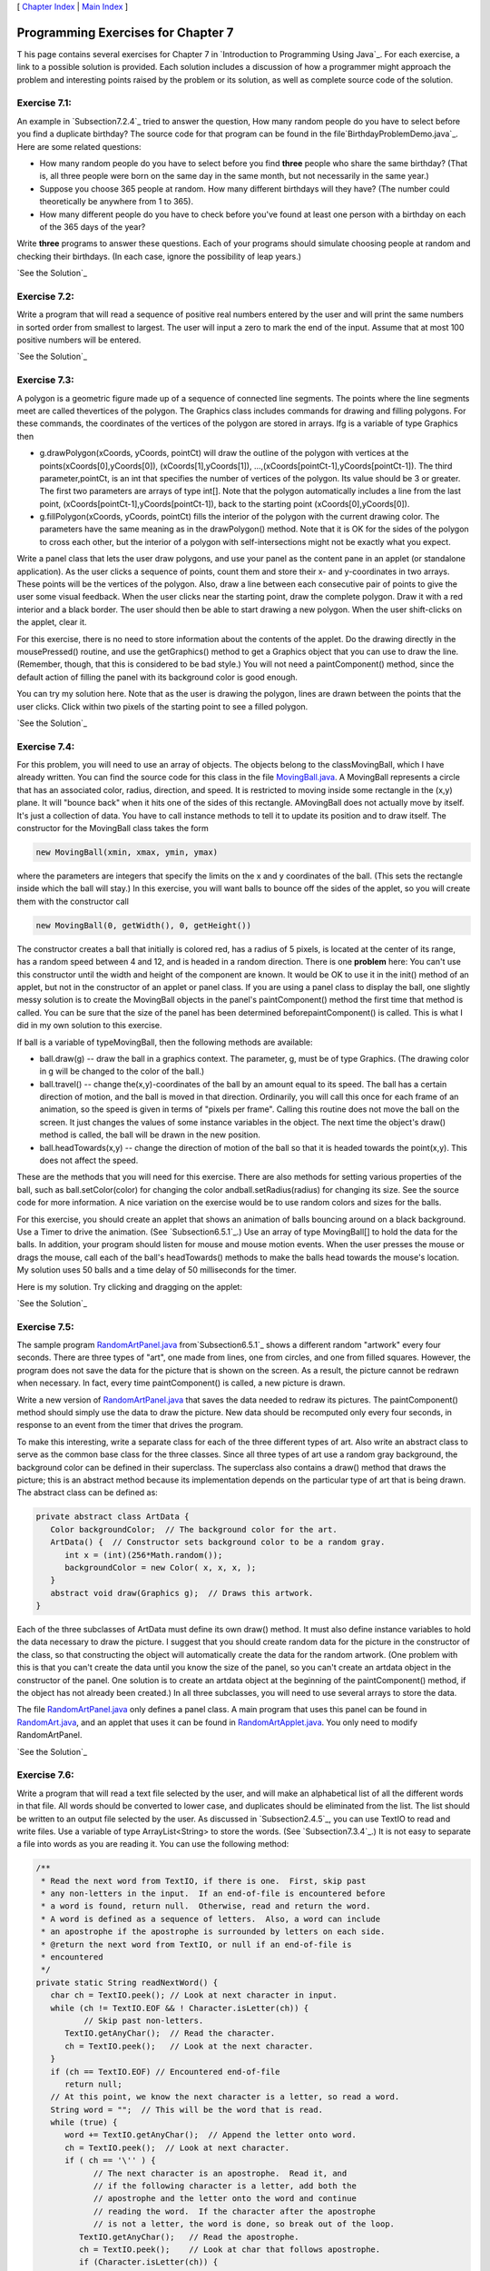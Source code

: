 [ `Chapter Index`_ | `Main Index`_ ]





Programming Exercises for Chapter 7
-----------------------------------



T his page contains several exercises for Chapter 7 in `Introduction
to Programming Using Java`_. For each exercise, a link to a possible
solution is provided. Each solution includes a discussion of how a
programmer might approach the problem and interesting points raised by
the problem or its solution, as well as complete source code of the
solution.




Exercise 7.1:
~~~~~~~~~~~~~

An example in `Subsection7.2.4`_ tried to answer the question, How
many random people do you have to select before you find a duplicate
birthday? The source code for that program can be found in the
file`BirthdayProblemDemo.java`_. Here are some related questions:


+ How many random people do you have to select before you find
  **three** people who share the same birthday? (That is, all three
  people were born on the same day in the same month, but not
  necessarily in the same year.)
+ Suppose you choose 365 people at random. How many different
  birthdays will they have? (The number could theoretically be anywhere
  from 1 to 365).
+ How many different people do you have to check before you've found
  at least one person with a birthday on each of the 365 days of the
  year?


Write **three** programs to answer these questions. Each of your
programs should simulate choosing people at random and checking their
birthdays. (In each case, ignore the possibility of leap years.)

`See the Solution`_




Exercise 7.2:
~~~~~~~~~~~~~

Write a program that will read a sequence of positive real numbers
entered by the user and will print the same numbers in sorted order
from smallest to largest. The user will input a zero to mark the end
of the input. Assume that at most 100 positive numbers will be
entered.

`See the Solution`_




Exercise 7.3:
~~~~~~~~~~~~~

A polygon is a geometric figure made up of a sequence of connected
line segments. The points where the line segments meet are called
thevertices of the polygon. The Graphics class includes commands for
drawing and filling polygons. For these commands, the coordinates of
the vertices of the polygon are stored in arrays. Ifg is a variable of
type Graphics then


+ g.drawPolygon(xCoords, yCoords, pointCt) will draw the outline of
  the polygon with vertices at the points(xCoords[0],yCoords[0]),
  (xCoords[1],yCoords[1]), ...,(xCoords[pointCt-1],yCoords[pointCt-1]).
  The third parameter,pointCt, is an int that specifies the number of
  vertices of the polygon. Its value should be 3 or greater. The first
  two parameters are arrays of type int[]. Note that the polygon
  automatically includes a line from the last point,
  (xCoords[pointCt-1],yCoords[pointCt-1]), back to the starting point
  (xCoords[0],yCoords[0]).
+ g.fillPolygon(xCoords, yCoords, pointCt) fills the interior of the
  polygon with the current drawing color. The parameters have the same
  meaning as in the drawPolygon() method. Note that it is OK for the
  sides of the polygon to cross each other, but the interior of a
  polygon with self-intersections might not be exactly what you expect.


Write a panel class that lets the user draw polygons, and use your
panel as the content pane in an applet (or standalone application). As
the user clicks a sequence of points, count them and store their x-
and y-coordinates in two arrays. These points will be the vertices of
the polygon. Also, draw a line between each consecutive pair of points
to give the user some visual feedback. When the user clicks near the
starting point, draw the complete polygon. Draw it with a red interior
and a black border. The user should then be able to start drawing a
new polygon. When the user shift-clicks on the applet, clear it.

For this exercise, there is no need to store information about the
contents of the applet. Do the drawing directly in the mousePressed()
routine, and use the getGraphics() method to get a Graphics object
that you can use to draw the line. (Remember, though, that this is
considered to be bad style.) You will not need a paintComponent()
method, since the default action of filling the panel with its
background color is good enough.

You can try my solution here. Note that as the user is drawing the
polygon, lines are drawn between the points that the user clicks.
Click within two pixels of the starting point to see a filled polygon.



`See the Solution`_




Exercise 7.4:
~~~~~~~~~~~~~

For this problem, you will need to use an array of objects. The
objects belong to the classMovingBall, which I have already written.
You can find the source code for this class in the file
`MovingBall.java`_. A MovingBall represents a circle that has an
associated color, radius, direction, and speed. It is restricted to
moving inside some rectangle in the (x,y) plane. It will "bounce back"
when it hits one of the sides of this rectangle. AMovingBall does not
actually move by itself. It's just a collection of data. You have to
call instance methods to tell it to update its position and to draw
itself. The constructor for the MovingBall class takes the form


.. code-block:: java

    new MovingBall(xmin, xmax, ymin, ymax)


where the parameters are integers that specify the limits on the x and
y coordinates of the ball. (This sets the rectangle inside which the
ball will stay.) In this exercise, you will want balls to bounce off
the sides of the applet, so you will create them with the constructor
call


.. code-block:: java

    new MovingBall(0, getWidth(), 0, getHeight())


The constructor creates a ball that initially is colored red, has a
radius of 5 pixels, is located at the center of its range, has a
random speed between 4 and 12, and is headed in a random direction.
There is one **problem** here: You can't use this constructor until
the width and height of the component are known. It would be OK to use
it in the init() method of an applet, but not in the constructor of an
applet or panel class. If you are using a panel class to display the
ball, one slightly messy solution is to create the MovingBall objects
in the panel's paintComponent() method the first time that method is
called. You can be sure that the size of the panel has been determined
beforepaintComponent() is called. This is what I did in my own
solution to this exercise.

If ball is a variable of typeMovingBall, then the following methods
are available:


+ ball.draw(g) -- draw the ball in a graphics context. The parameter,
  g, must be of type Graphics. (The drawing color in g will be changed
  to the color of the ball.)
+ ball.travel() -- change the(x,y)-coordinates of the ball by an
  amount equal to its speed. The ball has a certain direction of motion,
  and the ball is moved in that direction. Ordinarily, you will call
  this once for each frame of an animation, so the speed is given in
  terms of "pixels per frame". Calling this routine does not move the
  ball on the screen. It just changes the values of some instance
  variables in the object. The next time the object's draw() method is
  called, the ball will be drawn in the new position.
+ ball.headTowards(x,y) -- change the direction of motion of the ball
  so that it is headed towards the point(x,y). This does not affect the
  speed.


These are the methods that you will need for this exercise. There are
also methods for setting various properties of the ball, such as
ball.setColor(color) for changing the color andball.setRadius(radius)
for changing its size. See the source code for more information. A
nice variation on the exercise would be to use random colors and sizes
for the balls.

For this exercise, you should create an applet that shows an animation
of balls bouncing around on a black background. Use a Timer to drive
the animation. (See `Subsection6.5.1`_.) Use an array of type
MovingBall[] to hold the data for the balls. In addition, your program
should listen for mouse and mouse motion events. When the user presses
the mouse or drags the mouse, call each of the ball's headTowards()
methods to make the balls head towards the mouse's location. My
solution uses 50 balls and a time delay of 50 milliseconds for the
timer.

Here is my solution. Try clicking and dragging on the applet:



`See the Solution`_




Exercise 7.5:
~~~~~~~~~~~~~

The sample program `RandomArtPanel.java`_ from`Subsection6.5.1`_ shows
a different random "artwork" every four seconds. There are three types
of "art", one made from lines, one from circles, and one from filled
squares. However, the program does not save the data for the picture
that is shown on the screen. As a result, the picture cannot be
redrawn when necessary. In fact, every time paintComponent() is
called, a new picture is drawn.

Write a new version of `RandomArtPanel.java`_ that saves the data
needed to redraw its pictures. The paintComponent() method should
simply use the data to draw the picture. New data should be recomputed
only every four seconds, in response to an event from the timer that
drives the program.

To make this interesting, write a separate class for each of the three
different types of art. Also write an abstract class to serve as the
common base class for the three classes. Since all three types of art
use a random gray background, the background color can be defined in
their superclass. The superclass also contains a draw() method that
draws the picture; this is an abstract method because its
implementation depends on the particular type of art that is being
drawn. The abstract class can be defined as:


.. code-block:: java

    
    private abstract class ArtData {
       Color backgroundColor;  // The background color for the art.
       ArtData() {  // Constructor sets background color to be a random gray.
          int x = (int)(256*Math.random());
          backgroundColor = new Color( x, x, x, );
       }
       abstract void draw(Graphics g);  // Draws this artwork.
    }


Each of the three subclasses of ArtData must define its own draw()
method. It must also define instance variables to hold the data
necessary to draw the picture. I suggest that you should create random
data for the picture in the constructor of the class, so that
constructing the object will automatically create the data for the
random artwork. (One problem with this is that you can't create the
data until you know the size of the panel, so you can't create an
artdata object in the constructor of the panel. One solution is to
create an artdata object at the beginning of the paintComponent()
method, if the object has not already been created.) In all three
subclasses, you will need to use several arrays to store the data.

The file `RandomArtPanel.java`_ only defines a panel class. A main
program that uses this panel can be found in `RandomArt.java`_, and an
applet that uses it can be found in `RandomArtApplet.java`_. You only
need to modify RandomArtPanel.

`See the Solution`_




Exercise 7.6:
~~~~~~~~~~~~~

Write a program that will read a text file selected by the user, and
will make an alphabetical list of all the different words in that
file. All words should be converted to lower case, and duplicates
should be eliminated from the list. The list should be written to an
output file selected by the user. As discussed in `Subsection2.4.5`_,
you can use TextIO to read and write files. Use a variable of type
ArrayList<String> to store the words. (See `Subsection7.3.4`_.) It is
not easy to separate a file into words as you are reading it. You can
use the following method:


.. code-block:: java

    /**
     * Read the next word from TextIO, if there is one.  First, skip past
     * any non-letters in the input.  If an end-of-file is encountered before 
     * a word is found, return null.  Otherwise, read and return the word.
     * A word is defined as a sequence of letters.  Also, a word can include
     * an apostrophe if the apostrophe is surrounded by letters on each side.
     * @return the next word from TextIO, or null if an end-of-file is 
     * encountered
     */
    private static String readNextWord() {
       char ch = TextIO.peek(); // Look at next character in input.
       while (ch != TextIO.EOF && ! Character.isLetter(ch)) {
              // Skip past non-letters.
          TextIO.getAnyChar();  // Read the character.
          ch = TextIO.peek();   // Look at the next character.
       }
       if (ch == TextIO.EOF) // Encountered end-of-file
          return null;
       // At this point, we know the next character is a letter, so read a word.
       String word = "";  // This will be the word that is read.
       while (true) {
          word += TextIO.getAnyChar();  // Append the letter onto word.
          ch = TextIO.peek();  // Look at next character.
          if ( ch == '\'' ) {
                // The next character is an apostrophe.  Read it, and
                // if the following character is a letter, add both the
                // apostrophe and the letter onto the word and continue
                // reading the word.  If the character after the apostrophe
                // is not a letter, the word is done, so break out of the loop.
             TextIO.getAnyChar();   // Read the apostrophe.
             ch = TextIO.peek();    // Look at char that follows apostrophe.
             if (Character.isLetter(ch)) {
                word += "\'" + TextIO.getAnyChar();
                ch = TextIO.peek();  // Look at next char.
             }
             else
                break;
          }
          if ( ! Character.isLetter(ch) ) {
                // If the next character is not a letter, the word is
                // finished, so break out of the loop.
             break;
          }
          // If we haven't broken out of the loop, next char is a letter.
       }
       return word;  // Return the word that has been read.
    }


Note that this method will return null when the file has been entirely
read. You can use this as a signal to stop processing the input file.

`See the Solution`_




Exercise 7.7:
~~~~~~~~~~~~~

The game of Go Moku (also known as Pente or Five Stones) is similar to
Tic-Tac-Toe, except that it played on a much larger board and the
object is to get five squares in a row rather than three. Players take
turns placing pieces on a board. A piece can be placed in any empty
square. The first player to get five pieces in a row -- horizontally,
vertically, or diagonally -- wins. If all squares are filled before
either player wins, then the game is a draw. Write a program that lets
two players play Go Moku against each other.

Your program will be simpler than the Checkers program
from`Subsection7.5.3`_. Play alternates strictly between the two
players, and there is no need to highlight the legal moves. You will
only need two classes, a short panel class to set up the interface and
a Board class to draw the board and do all the work of the game.
Nevertheless, you will probably want to look at the source code for
the checkers program,`Checkers.java`_, for ideas about the general
outline of the program.

The hardest part of the program is checking whether the move that a
player makes is a winning move. To do this, you have to look in each
of the four possible directions from the square where the user has
placed a piece. You have to count how many pieces that player has in a
row in that direction. If the number is five or more in any direction,
then that player wins. As a hint, here is part of the code from my
applet. This code counts the number of pieces that the user has in a
row in a specified direction. The direction is specified by two
integers, dirX and dirY. The values of these variables are 0, 1, or
-1, and at least one of them is non-zero. For example, to look in the
horizontal direction, dirX is 1 and dirY is 0.


.. code-block:: java

    int ct = 1;  // Number of pieces in a row belonging to the player.
    
    int r, c;    // A row and column to be examined
    
    r = row + dirX;  // Look at square in specified direction.
    c = col + dirY;
    while ( r >= 0 && r < 13 && c >= 0 && c < 13 
                                      && board[r][c] == player ) {
            // Square is on the board, and it 
            // contains one of the players's pieces.
       ct++;
       r += dirX;  // Go on to next square in this direction.
       c += dirY;
    }
    
    r = row - dirX;  // Now, look in the opposite direction.
    c = col - dirY;
    while ( r >= 0 && r < 13 && c >= 0 && c < 13 
                                     && board[r][c] == player ) {
       ct++;
       r -= dirX;   // Go on to next square in this direction.
       c -= dirY;
    }


Here is an applet version of my program It uses a 13-by-13 board. You
can do the same or use a normal 8-by-8 checkerboard.



`See the Solution`_



[ `Chapter Index`_ | `Main Index`_ ]

.. _Chapter Index: http://math.hws.edu/javanotes/c7/index.html
.. _7.3.4: http://math.hws.edu/javanotes/c7/../c7/s3.html#arrays.3.4
.. _Main Index: http://math.hws.edu/javanotes/c7/../index.html
.. _MovingBall.java: http://math.hws.edu/javanotes/c7/../source/MovingBall.java
.. _See the Solution: http://math.hws.edu/javanotes/c7/ex2-ans.html
.. _7.5.3: http://math.hws.edu/javanotes/c7/../c7/s5.html#arrays.5.3
.. _2.4.5: http://math.hws.edu/javanotes/c7/../c2/s4.html#basics.4.5
.. _See the Solution: http://math.hws.edu/javanotes/c7/ex4-ans.html
.. _7.2.4: http://math.hws.edu/javanotes/c7/../c7/s2.html#arrays.2.4
.. _RandomArtPanel.java: http://math.hws.edu/javanotes/c7/../source/RandomArtPanel.java
.. _Checkers.java: http://math.hws.edu/javanotes/c7/../source/Checkers.java
.. _RandomArtApplet.java: http://math.hws.edu/javanotes/c7/../source/RandomArtApplet.java
.. _See the Solution: http://math.hws.edu/javanotes/c7/ex1-ans.html
.. _6.5.1: http://math.hws.edu/javanotes/c7/../c6/s5.html#GUI1.5.1
.. _See the Solution: http://math.hws.edu/javanotes/c7/ex7-ans.html
.. _See the Solution: http://math.hws.edu/javanotes/c7/ex5-ans.html
.. _See the Solution: http://math.hws.edu/javanotes/c7/ex3-ans.html
.. _RandomArt.java: http://math.hws.edu/javanotes/c7/../source/RandomArt.java
.. _BirthdayProblemDemo.java: http://math.hws.edu/javanotes/c7/../source/BirthdayProblemDemo.java
.. _See the Solution: http://math.hws.edu/javanotes/c7/ex6-ans.html


